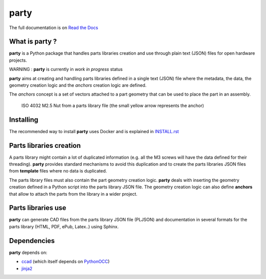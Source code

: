 party
*****

.. image:: https://travis-ci.org/osv-team/party.svg?branch=master
    :target: https://travis-ci.org/osv-team/party

.. image:: https://api.codacy.com/project/badge/Grade/8cc4d02e24f84b6c9509046ffa943b38
    :target: https://www.codacy.com/app/guillaume-florent/party?utm_source=github.com&amp;utm_medium=referral&amp;utm_content=osv-team/party&amp;utm_campaign=Badge_Grade

.. image:: https://anaconda.org/gflorent/party/badges/latest_release_date.svg
    :target: https://anaconda.org/gflorent/party

.. image:: https://anaconda.org/gflorent/party/badges/version.svg
    :target: https://anaconda.org/gflorent/party

.. image:: https://anaconda.org/gflorent/party/badges/platforms.svg
    :target: https://anaconda.org/gflorent/party

.. image:: https://anaconda.org/gflorent/party/badges/downloads.svg
    :target: https://anaconda.org/gflorent/party


The full documentation is on `Read the Docs <http://party.readthedocs.io/en/latest/>`_

What is party ?
===============

**party** is a Python package that handles parts libraries creation and use through plain text (JSON) files for open hardware projects.

WARNING : **party** is currently in *work in progress* status

**party** aims at creating and handling parts libraries defined in a single text (JSON) file where the metadata, the data, the
geometry creation logic and the *anchors* creation logic are defined.

The *anchors* concept is a set of vectors attached to a part geometry that can be used to place the part in an assembly.

.. figure:: doc/source/_static/iso4032_nut_m2.5_screenshot.PNG
   :scale: 100 %
   :alt: ISO 4032 M2.5 Nut from a parts library file (the small yellow arrow represents the anchor)

   ISO 4032 M2.5 Nut from a parts library file (the small yellow arrow represents the anchor)

Installing
==========

The recommended way to install **party** uses Docker and is explained in `INSTALL.rst <./INSTALL.rst>`_

Parts libraries creation
========================

A parts library might contain a lot of duplicated information (e.g. all the M3 screws will have the data defined for their threading).  **party** provides standard mechanisms to avoid this duplication and to create the parts
libraries JSON files from **template** files
where no data is duplicated.

The parts library files must also contain the part geometry creation logic. **party** deals with inserting the geometry creation defined
in a Python script into the parts library JSON file. The geometry creation logic can also define **anchors** that allow to attach
the parts from the library in a wider project.

Parts libraries use
===================

**party** can generate CAD files from the parts library JSON file (PLJSON)
and documentation in several formats for the parts library (HTML, PDF, ePub, Latex..) using Sphinx.

Dependencies
============

**party** depends on:

- `ccad <https://github.com/osv-team/ccad>`_ (which itself depends on `PythonOCC <http://www.pythonocc.org/>`_)

- `jinja2 <http://jinja.pocoo.org/>`_

